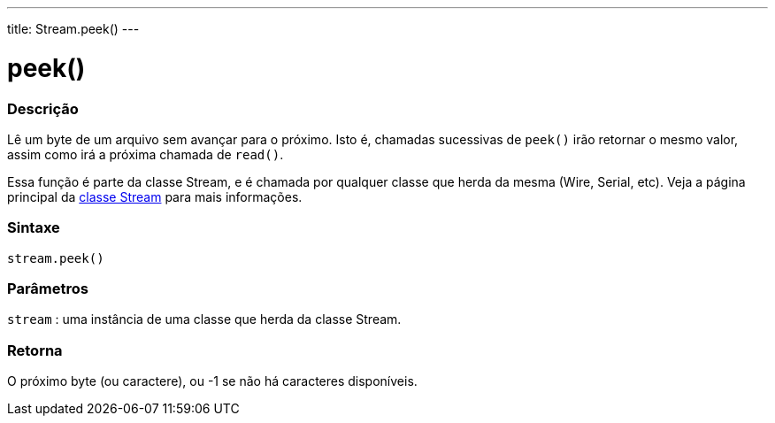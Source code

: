---
title: Stream.peek()
---

= peek()

// OVERVIEW SECTION STARTS
[#overview]
--

[float]
=== Descrição
Lê um byte de um arquivo sem avançar para o próximo. Isto é, chamadas sucessivas de `peek()` irão retornar o mesmo valor, assim como irá a próxima chamada de `read()`.

Essa função é parte da classe Stream, e é chamada por qualquer classe que herda da mesma (Wire, Serial, etc). Veja a página principal da link:../../stream[classe Stream] para mais informações.
[%hardbreaks]


[float]
=== Sintaxe
`stream.peek()`


[float]
=== Parâmetros
`stream` : uma instância de uma classe que herda da classe Stream.

[float]
=== Retorna
O próximo byte (ou caractere), ou -1 se não há caracteres disponíveis.

--
// OVERVIEW SECTION ENDS

// HOW TO USE SECTION STARTS
[#howtouse]
--

[float]
//=== Example Code
// Describe what the example code is all about and add relevant code   ►►►►► THIS SECTION IS MANDATORY ◄◄◄◄◄

--
// HOW TO USE SECTION ENDS
